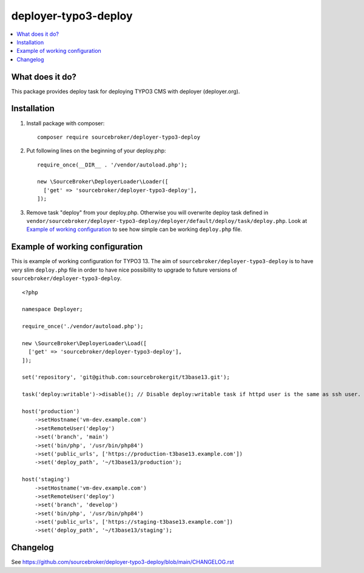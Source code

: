 deployer-typo3-deploy
=======================

      .. image:: http://img.shields.io/packagist/v/sourcebroker/deployer-typo3-deploy.svg?style=flat
         :target: https://packagist.org/packages/sourcebroker/deployer-typo3-deploy

      .. image:: https://img.shields.io/badge/license-MIT-blue.svg?style=flat
         :target: https://packagist.org/packages/sourcebroker/deployer-typo3-deploy

.. contents:: :local:

What does it do?
----------------

This package provides deploy task for deploying TYPO3 CMS with deployer (deployer.org).

Installation
------------

1) Install package with composer:
   ::

      composer require sourcebroker/deployer-typo3-deploy

2) Put following lines on the beginning of your deploy.php:
   ::

      require_once(__DIR__ . '/vendor/autoload.php');

      new \SourceBroker\DeployerLoader\Loader([
        ['get' => 'sourcebroker/deployer-typo3-deploy'],
      ]);

3) Remove task "deploy" from your deploy.php. Otherwise you will overwrite deploy task defined in
   ``vendor/sourcebroker/deployer-typo3-deploy/deployer/default/deploy/task/deploy.php``. Look at
   `Example of working configuration`_ to see how simple can be working ``deploy.php`` file.


Example of working configuration
--------------------------------

This is example of working configuration for TYPO3 13. The aim of ``sourcebroker/deployer-typo3-deploy`` is to
have very slim ``deploy.php`` file in order to have nice possibility to upgrade to future versions of
``sourcebroker/deployer-typo3-deploy``.

::

  <?php

  namespace Deployer;

  require_once('./vendor/autoload.php');

  new \SourceBroker\DeployerLoader\Load([
    ['get' => 'sourcebroker/deployer-typo3-deploy'],
  ]);

  set('repository', 'git@github.com:sourcebrokergit/t3base13.git');

  task('deploy:writable')->disable(); // Disable deploy:writable task if httpd user is the same as ssh user.

  host('production')
      ->setHostname('vm-dev.example.com')
      ->setRemoteUser('deploy')
      ->set('branch', 'main')
      ->set('bin/php', '/usr/bin/php84')
      ->set('public_urls', ['https://production-t3base13.example.com'])
      ->set('deploy_path', '~/t3base13/production');

  host('staging')
      ->setHostname('vm-dev.example.com')
      ->setRemoteUser('deploy')
      ->set('branch', 'develop')
      ->set('bin/php', '/usr/bin/php84')
      ->set('public_urls', ['https://staging-t3base13.example.com'])
      ->set('deploy_path', '~/t3base13/staging');


Changelog
---------

See https://github.com/sourcebroker/deployer-typo3-deploy/blob/main/CHANGELOG.rst

.. _sourcebroker/deployer-typo3-deploy: https://github.com/sourcebroker/deployer-typo3-deploy
